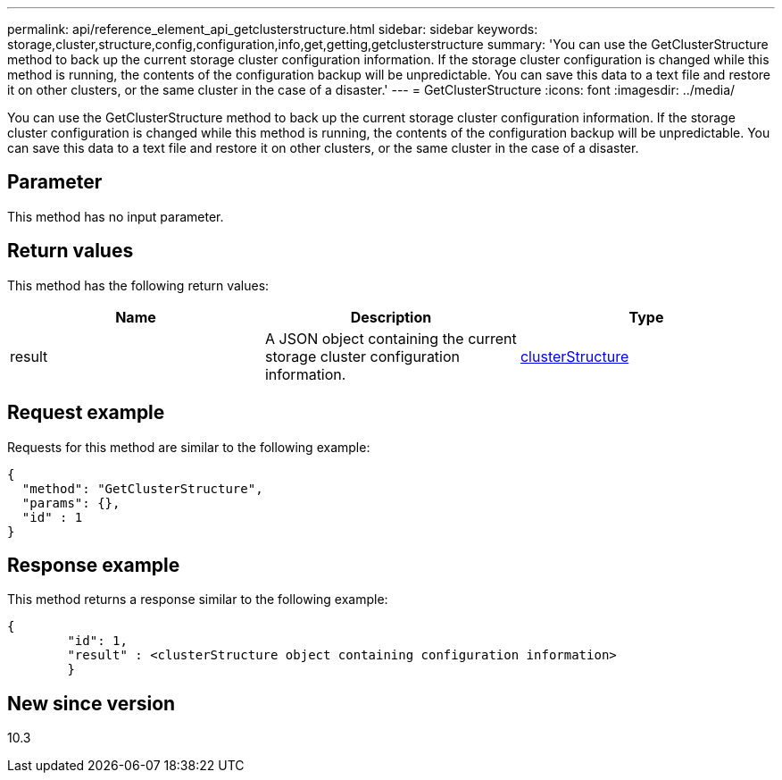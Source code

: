 ---
permalink: api/reference_element_api_getclusterstructure.html
sidebar: sidebar
keywords: storage,cluster,structure,config,configuration,info,get,getting,getclusterstructure
summary: 'You can use the GetClusterStructure method to back up the current storage cluster configuration information. If the storage cluster configuration is changed while this method is running, the contents of the configuration backup will be unpredictable. You can save this data to a text file and restore it on other clusters, or the same cluster in the case of a disaster.'
---
= GetClusterStructure
:icons: font
:imagesdir: ../media/

[.lead]
You can use the GetClusterStructure method to back up the current storage cluster configuration information. If the storage cluster configuration is changed while this method is running, the contents of the configuration backup will be unpredictable. You can save this data to a text file and restore it on other clusters, or the same cluster in the case of a disaster.

== Parameter

This method has no input parameter.

== Return values

This method has the following return values:

[options="header"]
|===
|Name |Description |Type
a|
result
a|
A JSON object containing the current storage cluster configuration information.
a|
xref:reference_element_api_clusterstructure.adoc[clusterStructure]
|===

== Request example

Requests for this method are similar to the following example:

----
{
  "method": "GetClusterStructure",
  "params": {},
  "id" : 1
}
----

== Response example

This method returns a response similar to the following example:

----
{
	"id": 1,
	"result" : <clusterStructure object containing configuration information>
	}
----

== New since version

10.3
